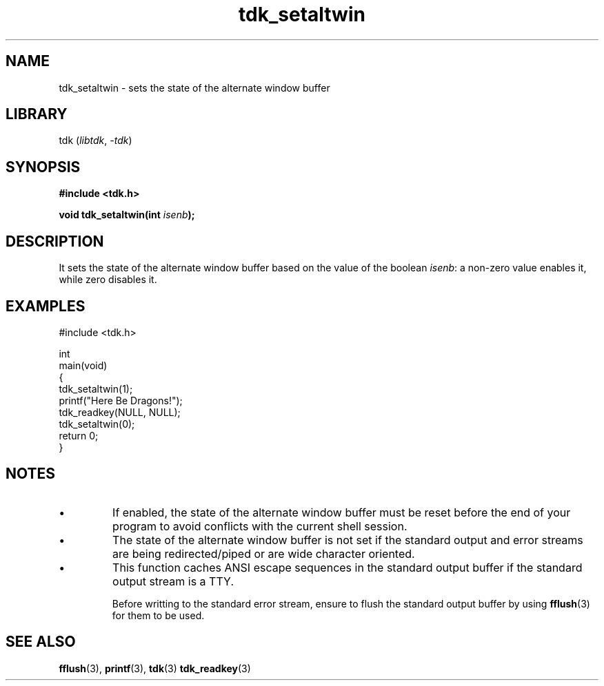 .TH tdk_setaltwin 3 ${VERSION}

.SH NAME

.PP
tdk_setaltwin - sets the state of the alternate window buffer

.SH LIBRARY

.PP
tdk (\fIlibtdk\fR, \fI-tdk\fR)

.SH SYNOPSIS

.nf
\fB#include <tdk.h>

void tdk_setaltwin(int \fIisenb\fB);\fR
.fi

.SH DESCRIPTION

.PP
It sets the state of the alternate window buffer based on the value of the boolean \fIisenb\fR: a non-zero value enables it, while zero disables it.

.SH EXAMPLES

.nf
#include <tdk.h>

int
main(void)
{
    tdk_setaltwin(1);
    printf("Here Be Dragons!");
    tdk_readkey(NULL, NULL);
    tdk_setaltwin(0);
    return 0;
}
.fi

.SH NOTES

.TP
.IP \\[bu]
If enabled, the state of the alternate window buffer must be reset before the end of your program to avoid conflicts with the current shell session.

.TP
.IP \\[bu]
The state of the alternate window buffer is not set if the standard output and error streams are being redirected/piped or are wide character oriented.

.TP
.IP \\[bu]
This function caches ANSI escape sequences in the standard output buffer if the standard output stream is a TTY.

Before writting to the standard error stream, ensure to flush the standard output buffer by using \fBfflush\fR(3) for them to be used.

.SH SEE ALSO

.BR fflush (3),
.BR printf (3),
.BR tdk (3)
.BR tdk_readkey (3)
